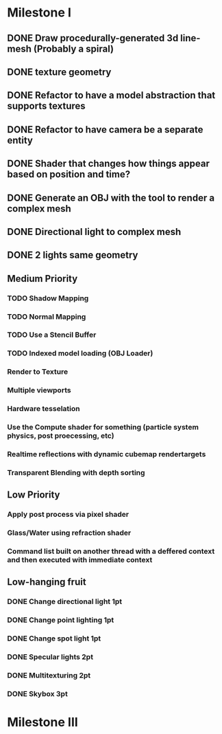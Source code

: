 * Milestone I
** DONE Draw procedurally-generated 3d line-mesh (Probably a spiral)
  CLOSED: [2018-02-01 Thu 00:17]
** DONE texture geometry
  CLOSED: [2018-02-01 Thu 16:55]
** DONE Refactor to have a model abstraction that supports textures
  CLOSED: [2018-02-03 Sat 16:20]
** DONE Refactor to have camera be a separate entity
  CLOSED: [2018-02-03 Sat 17:11]
** DONE Shader that changes how things appear based on position and time?
  CLOSED: [2018-02-06 Tue 17:50]
** DONE Generate an OBJ with the tool to render a complex mesh
  CLOSED: [2018-02-03 Sat 18:41]
** DONE Directional light to complex mesh
  CLOSED: [2018-02-06 Tue 15:49]
** DONE 2 lights same geometry
  CLOSED: [2018-02-06 Tue 15:
* Milestone II
** High Priority
*** TODO Geometry Instancing PT: 4-3
*** TODO Shader-based Billboards PT: 4-3
*** TODO Sinewave-based moving item PT: 3-2
*** DONE Cubemap Reflection  PT: 3-2
    CLOSED: [2018-02-14 Wed 23:02]
** Medium Priority
*** TODO Shadow Mapping
*** TODO Normal Mapping
*** TODO Use a Stencil Buffer
*** TODO Indexed model loading (OBJ Loader)
*** Render to Texture
*** Multiple viewports
*** Hardware tesselation
*** Use the Compute shader for something (particle system physics, post proecessing, etc)
*** Realtime reflections with dynamic cubemap rendertargets
*** Transparent Blending with depth sorting
** Low Priority
*** Apply post process via pixel shader
*** Glass/Water using refraction shader
*** Command list built on another thread with a deffered context and then executed with immediate context
** Low-hanging fruit
*** DONE Change directional light 1pt
    CLOSED: [2018-02-08 Thu 15:21]
*** DONE Change point lighting 1pt
    CLOSED: [2018-02-08 Thu 15:21]
*** DONE Change spot light 1pt
    CLOSED: [2018-02-08 Thu 15:21]
*** DONE Specular lights 2pt
    CLOSED: [2018-02-08 Thu 17:26]
*** DONE Multitexturing 2pt
    CLOSED: [2018-02-10 Sat 17:00]
*** DONE Skybox 3pt
    CLOSED: [2018-02-10 Sat 19:03]
* Milestone III
